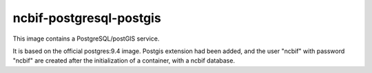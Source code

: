 ========================
ncbif-postgresql-postgis
========================

This image contains a PostgreSQL/postGIS service.

It is based on the official postgres:9.4 image. Postgis extension had been
added, and the user "ncbif" with password "ncbif" are created after the
initialization of a container, with a ncbif database.

